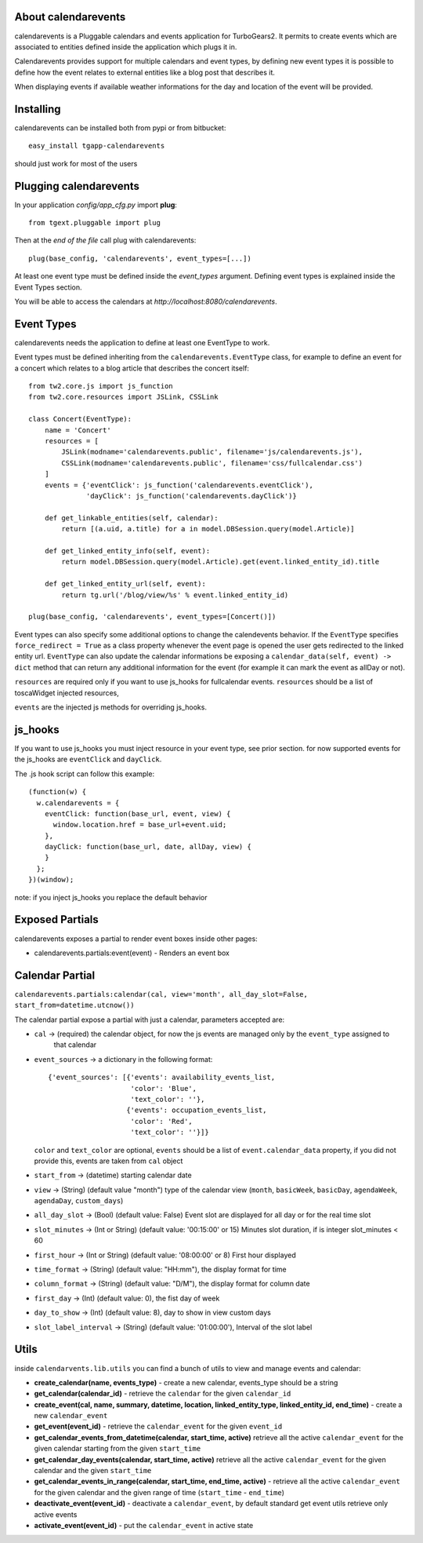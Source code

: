 About calendarevents
--------------------

calendarevents is a Pluggable calendars and events application for TurboGears2.
It permits to create events which are associated to entities defined inside the
application which plugs it in.

Calendarevents provides support for multiple calendars and event types, by defining
new event types it is possible to define how the event relates to external entities
like a blog post that describes it.

When displaying events if available weather informations for the day and location
of the event will be provided.

Installing
----------

calendarevents can be installed both from pypi or from bitbucket::

    easy_install tgapp-calendarevents

should just work for most of the users

Plugging calendarevents
-----------------------

In your application *config/app_cfg.py* import **plug**::

    from tgext.pluggable import plug

Then at the *end of the file* call plug with calendarevents::

    plug(base_config, 'calendarevents', event_types=[...])

At least one event type must be defined inside the *event_types* argument.
Defining event types is explained inside the Event Types section.

You will be able to access the calendars at
*http://localhost:8080/calendarevents*.

Event Types
-----------

calendarevents needs the application to define at least one EventType to work.

Event types must be defined inheriting from the ``calendarevents.EventType`` class,
for example to define an event for a concert which relates to a blog article that
describes the concert itself::

    from tw2.core.js import js_function
    from tw2.core.resources import JSLink, CSSLink

    class Concert(EventType):
        name = 'Concert'
        resources = [
            JSLink(modname='calendarevents.public', filename='js/calendarevents.js'),
            CSSLink(modname='calendarevents.public', filename='css/fullcalendar.css')
        ]
        events = {'eventClick': js_function('calendarevents.eventClick'),
                  'dayClick': js_function('calendarevents.dayClick')}

        def get_linkable_entities(self, calendar):
            return [(a.uid, a.title) for a in model.DBSession.query(model.Article)]

        def get_linked_entity_info(self, event):
            return model.DBSession.query(model.Article).get(event.linked_entity_id).title

        def get_linked_entity_url(self, event):
            return tg.url('/blog/view/%s' % event.linked_entity_id)

    plug(base_config, 'calendarevents', event_types=[Concert()])

Event types can also specify some additional options to change the calendevents 
behavior. If the ``EventType`` specifies ``force_redirect = True`` as a class
property whenever the event page is opened the user gets redirected to the
linked entity url.
``EventType`` can also update the calendar informations be exposing a
``calendar_data(self, event) -> dict`` method that can return any
additional information for the event (for example it can mark the
event as allDay or not).

``resources`` are required only if you want to use js_hooks for fullcalendar events.
``resources`` should be a list of toscaWidget injected resources,

``events`` are the injected js methods for overriding js_hooks.

js_hooks
--------

If you want to use js_hooks you must inject resource in your event type, see prior section.
for now supported events for the js_hooks are ``eventClick`` and ``dayClick``.

The .js hook script can follow this example::

    (function(w) {
      w.calendarevents = {
        eventClick: function(base_url, event, view) {
          window.location.href = base_url+event.uid;
        },
        dayClick: function(base_url, date, allDay, view) {
        }
      };
    })(window);

note: if you inject js_hooks you replace the default behavior

Exposed Partials
----------------

calendarevents exposes a partial to render event boxes inside other pages:

* calendarevents.partials:event(event) - Renders an event box

Calendar Partial
----------------

``calendarevents.partials:calendar(cal, view='month', all_day_slot=False, start_from=datetime.utcnow())``

The calendar partial expose a partial with just a calendar, parameters accepted are:

* ``cal`` -> (required) the calendar object, for now the js events are managed only by the ``event_type`` assigned to
    that calendar
* ``event_sources`` -> a dictionary in the following format::

    {'event_sources': [{'events': availability_events_list,
                        'color': 'Blue',
                        'text_color': ''},
                       {'events': occupation_events_list,
                        'color': 'Red',
                        'text_color': ''}]}

  ``color`` and ``text_color`` are optional, ``events`` should be a list of ``event.calendar_data`` property, if you did
  not provide this, events are taken from ``cal`` object
* ``start_from`` -> (datetime) starting calendar date
* ``view`` -> (String)  (default value "month") type of the calendar view (``month``, ``basicWeek``, ``basicDay``,
  ``agendaWeek``, ``agendaDay``, ``custom_days``)
* ``all_day_slot`` -> (Bool) (default value: False) Event slot are displayed for all day or for the real time slot
* ``slot_minutes`` -> (Int or String) (default value: '00:15:00' or 15) Minutes slot duration, if is integer slot_minutes < 60
* ``first_hour`` -> (Int or String) (default value: '08:00:00' or 8) First hour displayed
* ``time_format`` -> (String) (default value: "HH:mm"), the display format for time
* ``column_format`` -> (String) (default value: "D/M"), the display format for column date
* ``first_day`` -> (Int) (default value: 0), the fist day of week
* ``day_to_show`` -> (Int) (default value: 8), day to show in view custom days
* ``slot_label_interval`` -> (String) (default value: '01:00:00'), Interval of the slot label

Utils
-----

inside ``calendarvents.lib.utils`` you can find a bunch of utils to view and manage events and calendar:

* **create_calendar(name, events_type)** - create a new calendar, events_type should be a string
* **get_calendar(calendar_id)** - retrieve the ``calendar`` for the given ``calendar_id``
* **create_event(cal, name, summary, datetime, location, linked_entity_type, linked_entity_id, end_time)** - create a
  new ``calendar_event``
* **get_event(event_id)** - retrieve the ``calendar_event`` for the given ``event_id``
* **get_calendar_events_from_datetime(calendar, start_time, active)** retrieve all the active ``calendar_event`` for
  the given calendar starting from the given ``start_time``
* **get_calendar_day_events(calendar, start_time, active)** retrieve all the active ``calendar_event`` for the given
  calendar and the given ``start_time``
* **get_calendar_events_in_range(calendar, start_time, end_time, active)** - retrieve all the active ``calendar_event``
  for the given calendar and the given range of time (``start_time`` - ``end_time``)
* **deactivate_event(event_id)** - deactivate a ``calendar_event``, by default standard get event utils retrieve only
  active events
* **activate_event(event_id)** - put the ``calendar_event`` in active state
